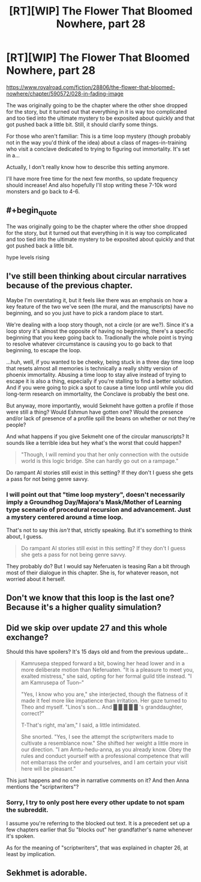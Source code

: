 #+TITLE: [RT][WIP] The Flower That Bloomed Nowhere, part 28

* [RT][WIP] The Flower That Bloomed Nowhere, part 28
:PROPERTIES:
:Author: lurinaa
:Score: 11
:DateUnix: 1606314606.0
:END:
[[https://www.royalroad.com/fiction/28806/the-flower-that-bloomed-nowhere/chapter/590572/028-in-fading-image]]

The was originally going to be the chapter where the other shoe dropped for the story, but it turned out that everything in it is way too complicated and too tied into the ultimate mystery to be exposited about quickly and that got pushed back a little bit. Still, it should clarify some things.

For those who aren't familiar: This is a time loop mystery (though probably not in the way you'd think of the idea) about a class of mages-in-training who visit a conclave dedicated to trying to figuring out immortality. It's set in a...

Actually, I don't really know how to describe this setting anymore.

I'll have more free time for the next few months, so update frequency should increase! And also hopefully I'll stop writing these 7-10k word monsters and go back to 4-6.


** #+begin_quote
  The was originally going to be the chapter where the other shoe dropped for the story, but it turned out that everything in it is way too complicated and too tied into the ultimate mystery to be exposited about quickly and that got pushed back a little bit.
#+end_quote

hype levels rising
:PROPERTIES:
:Author: tjhance
:Score: 1
:DateUnix: 1606340013.0
:END:


** I've still been thinking about circular narratives because of the previous chapter.

Maybe I'm overstating it, but it feels like there was an emphasis on how a key feature of the two we've seen (the mural, and the manuscripts) have no beginning, and so you just have to pick a random place to start.

We're dealing with a loop story though, not a circle (or are we?). Since it's a loop story it's almost the opposite of having no beginning, there's a specific beginning that you keep going back to. Tradionally the whole point is trying to resolve whatever circumstance is causing you to go back to that beginning, to escape the loop.

...huh, well, if you wanted to be cheeky, being stuck in a three day time loop that resets almost all memories is technically a really shitty version of phoenix immortality. Abusing a time loop to stay alive instead of trying to escape it is also a thing, especially if you're stalling to find a better solution. And if you were going to pick a spot to cause a time loop until while you did long-term research on immortality, the Conclave is probably the best one.

But anyway, more importantly, would Sekmeht have gotten a profile if those were still a thing? Would Eshmun have gotten one? Would the presence and/or lack of presence of a profile spill the beans on whether or not they're people?

And what happens if you give Sekmeht one of the circular manuscripts? It sounds like a terrible idea but hey what's the worst that could happen?

#+begin_quote
  "Though, I will remind you that her only connection with the outside world is this logic bridge. She can hardly go out on a rampage."
#+end_quote

Do rampant AI stories still exist in this setting? If they don't I guess she gets a pass for not being genre savvy.
:PROPERTIES:
:Author: Badewell
:Score: 1
:DateUnix: 1606358057.0
:END:

*** I will point out that "time loop mystery", doesn't necessarily imply a Groundhog Day/Majora's Mask/Mother of Learning type scenario of procedural recursion and advancement. Just a mystery centered around a time loop.

That's not to say this /isn't/ that, strictly speaking. But it's something to think about, I guess.

#+begin_quote
  Do rampant AI stories still exist in this setting? If they don't I guess she gets a pass for not being genre savvy.
#+end_quote

They probably do? But I would say Neferuaten is teasing Ran a bit through most of their dialogue in this chapter. She is, for whatever reason, not worried about it herself.
:PROPERTIES:
:Author: lurinaa
:Score: 1
:DateUnix: 1606358918.0
:END:


** Don't we know that this loop is the last one? Because it's a higher quality simulation?
:PROPERTIES:
:Author: nolrai
:Score: 1
:DateUnix: 1606377430.0
:END:


** Did we skip over update 27 and this whole exchange?

Should this have spoilers? It's 15 days old and from the previous update...

#+begin_quote
  Kamrusepa stepped forward a bit, bowing her head lower and in a more deliberate motion than Neferuaten. "It is a pleasure to meet you, exalted mistress," she said, opting for her formal guild title instead. "I am Kamrusepa of Tuon--"

  "Yes, I know who you are," she interjected, though the flatness of it made it feel more like impatience than irritation. Her gaze turned to Theo and myself. "Linos's son... And █ █ █ █ █ 's granddaughter, correct?"

  T-That's right, ma'am," I said, a little intimidated.

  She snorted. "Yes, I see the attempt the scriptwriters made to cultivate a resemblance now." She shifted her weight a little more in our direction. "I am Amtu-hedu-anna, as you already know. Obey the rules and conduct yourself with a professional competence that will not embarrass the order and yourselves, and I am certain your visit here will be pleasant."
#+end_quote

This just happens and no one in narrative comments on it? And then Anna mentions the "scriptwriters"?
:PROPERTIES:
:Author: Lugnut1206
:Score: 1
:DateUnix: 1606538760.0
:END:

*** Sorry, I try to only post here every other update to not spam the subreddit.

I assume you're referring to the blocked out text. It is a precedent set up a few chapters earlier that Su "blocks out" her grandfather's name whenever it's spoken.

As for the meaning of "scriptwriters", that was explained in chapter 26, at least by implication.
:PROPERTIES:
:Author: lurinaa
:Score: 1
:DateUnix: 1606574039.0
:END:


** Sekhmet is adorable.
:PROPERTIES:
:Author: Fhoenix42
:Score: 1
:DateUnix: 1606588889.0
:END:
